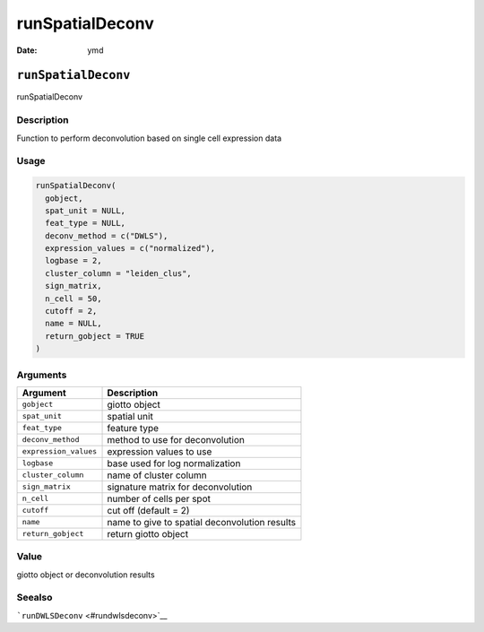 ================
runSpatialDeconv
================

:Date: ymd

``runSpatialDeconv``
====================

runSpatialDeconv

Description
-----------

Function to perform deconvolution based on single cell expression data

Usage
-----

.. code:: r

   runSpatialDeconv(
     gobject,
     spat_unit = NULL,
     feat_type = NULL,
     deconv_method = c("DWLS"),
     expression_values = c("normalized"),
     logbase = 2,
     cluster_column = "leiden_clus",
     sign_matrix,
     n_cell = 50,
     cutoff = 2,
     name = NULL,
     return_gobject = TRUE
   )

Arguments
---------

===================== =============================================
Argument              Description
===================== =============================================
``gobject``           giotto object
``spat_unit``         spatial unit
``feat_type``         feature type
``deconv_method``     method to use for deconvolution
``expression_values`` expression values to use
``logbase``           base used for log normalization
``cluster_column``    name of cluster column
``sign_matrix``       signature matrix for deconvolution
``n_cell``            number of cells per spot
``cutoff``            cut off (default = 2)
``name``              name to give to spatial deconvolution results
``return_gobject``    return giotto object
===================== =============================================

Value
-----

giotto object or deconvolution results

Seealso
-------

```runDWLSDeconv`` <#rundwlsdeconv>`__
